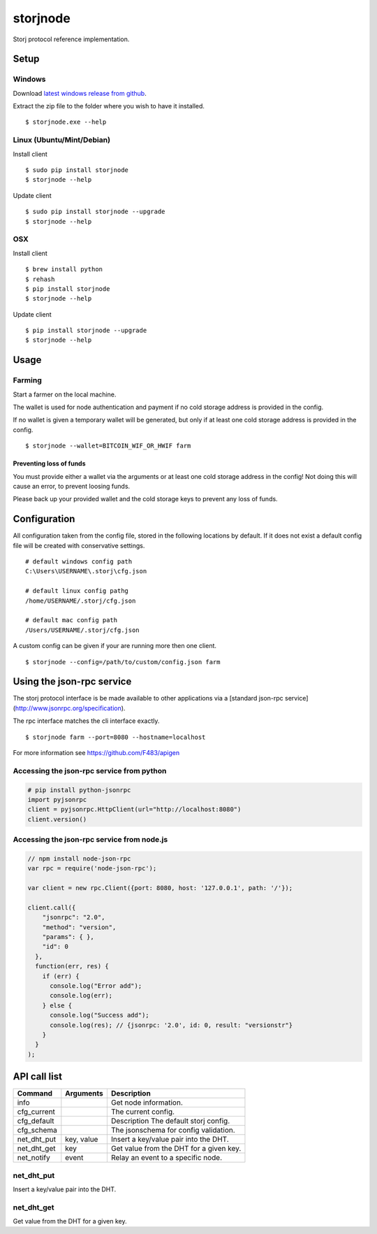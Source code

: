 #########
storjnode
#########

|BuildLink|_ |CoverageLink|_ |BuildLink2|_ |CoverageLink2|_ |LicenseLink|_

.. |BuildLink| image:: https://img.shields.io/travis/Storj/storjnode/master.svg?label=Build-Master
.. _BuildLink: https://travis-ci.org/Storj/storjnode

.. |CoverageLink| image:: https://img.shields.io/coveralls/Storj/storjnode/master.svg?label=Coverage-Master
.. _CoverageLink: https://coveralls.io/r/Storj/storjnode

.. |BuildLink2| image:: https://img.shields.io/travis/Storj/storjnode/develop.svg?label=Build-Develop
.. _BuildLink2: https://travis-ci.org/Storj/storjnode

.. |CoverageLink2| image:: https://img.shields.io/coveralls/Storj/storjnode/develop.svg?label=Coverage-Develop
.. _CoverageLink2: https://coveralls.io/r/Storj/storjnode

.. |LicenseLink| image:: https://img.shields.io/badge/license-MIT-blue.svg
.. _LicenseLink: https://raw.githubusercontent.com/Storj/storjnode


Storj protocol reference implementation.


Setup
#####

Windows
=======

Download `latest windows release from github <https://github.com/Storj/storjnode/releases>`_.

Extract the zip file to the folder where you wish to have it installed.

::

    $ storjnode.exe --help


Linux (Ubuntu/Mint/Debian)
==========================

Install client

::

    $ sudo pip install storjnode
    $ storjnode --help


Update client

::

    $ sudo pip install storjnode --upgrade
    $ storjnode --help


OSX
===

Install client

::

    $ brew install python
    $ rehash
    $ pip install storjnode
    $ storjnode --help

Update client

::

    $ pip install storjnode --upgrade
    $ storjnode --help


Usage
#####


Farming
=======

Start a farmer on the local machine.

The wallet is used for node authentication and payment if no cold storage
address is provided in the config.

If no wallet is given a temporary wallet will be generated, but only if
at least one cold storage address is provided in the config.

::

    $ storjnode --wallet=BITCOIN_WIF_OR_HWIF farm


Preventing loss of funds
------------------------

You must provide either a wallet via the arguments or at least one
cold storage address in the config! Not doing this will cause an error, to
prevent loosing funds.

Please back up your provided wallet and the cold storage keys to prevent
any loss of funds.


Configuration
#############

All configuration taken from the config file, stored in the following
locations by default. If it does not exist a default config file will be
created with conservative settings.

::

    # default windows config path
    C:\Users\USERNAME\.storj\cfg.json

    # default linux config pathg
    /home/USERNAME/.storj/cfg.json

    # default mac config path
    /Users/USERNAME/.storj/cfg.json


A custom config can be given if your are running more then one client.

::

    $ storjnode --config=/path/to/custom/config.json farm


Using the json-rpc service
##########################

The storj protocol interface is be made available to other applications via a
[standard json-rpc service](http://www.jsonrpc.org/specification).

The rpc interface matches the cli interface exactly.

::

    $ storjnode farm --port=8080 --hostname=localhost

For more information see https://github.com/F483/apigen


Accessing the json-rpc service from python
==========================================

.. code:: python

    # pip install python-jsonrpc
    import pyjsonrpc
    client = pyjsonrpc.HttpClient(url="http://localhost:8080")
    client.version()


Accessing the json-rpc service from node.js
===========================================

.. code:: javascript

    // npm install node-json-rpc
    var rpc = require('node-json-rpc');
    
    var client = new rpc.Client({port: 8080, host: '127.0.0.1', path: '/'});
    
    client.call({
        "jsonrpc": "2.0",
        "method": "version",
        "params": { },
        "id": 0
      },
      function(err, res) {
        if (err) {
          console.log("Error add");
          console.log(err);
        } else {
          console.log("Success add");
          console.log(res); // {jsonrpc: '2.0', id: 0, result: "versionstr"}
        }
      }
    );


API call list
#############

+-------------+------------+-----------------------------------------+
| Command     | Arguments  | Description                             |
+=============+============+=========================================+
| info        |            | Get node information.                   |
+-------------+------------+-----------------------------------------+
| cfg_current |            | The current config.                     |
+-------------+------------+-----------------------------------------+
| cfg_default |            | Description The default storj config.   |
+-------------+------------+-----------------------------------------+
| cfg_schema  |            | The jsonschema for config validation.   |
+-------------+------------+-----------------------------------------+
| net_dht_put | key, value | Insert a key/value pair into the DHT.   |
+-------------+------------+-----------------------------------------+
| net_dht_get | key        | Get value from the DHT for a given key. |
+-------------+------------+-----------------------------------------+
| net_notify  | event      | Relay an event to a specific node.      |
+-------------+------------+-----------------------------------------+


net_dht_put
===========

Insert a key/value pair into the DHT.

.. ::

    Args:
      key:
      value:



net_dht_get
===========

Get value from the DHT for a given key.

.. ::

    Args:
      key:

    Returns: Json serializable result on success, otherwise None

